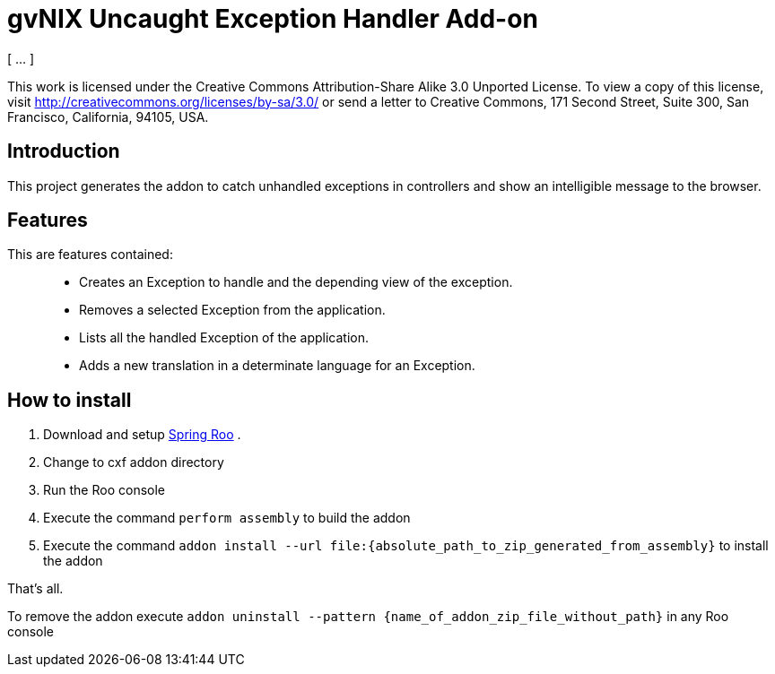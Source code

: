 gvNIX Uncaught Exception Handler Add-on
=======================================
:author: [ … ]
:date: $Date$

This work is licensed under the Creative Commons Attribution-Share Alike
3.0 Unported License. To view a copy of this license, visit
http://creativecommons.org/licenses/by-sa/3.0/ or send a letter to
Creative Commons, 171 Second Street, Suite 300, San Francisco,
California, 94105, USA.

[[introduction]]
Introduction
------------

This project generates the addon to catch unhandled exceptions in
controllers and show an intelligible message to the browser.

[[features]]
Features
--------

This are features contained:

_________________________________________________________________________
* Creates an Exception to handle and the depending view of the
exception.
* Removes a selected Exception from the application.
* Lists all the handled Exception of the application.
* Adds a new translation in a determinate language for an Exception.
_________________________________________________________________________

[[how-to-install]]
How to install
--------------

1.  Download and setup
http://www.springsource.com/download/community?project=Spring%20Roo[Spring
Roo] .
2.  Change to cxf addon directory
3.  Run the Roo console
4.  Execute the command `perform assembly` to build the addon
5.  Execute the command
`addon install --url file:{absolute_path_to_zip_generated_from_assembly}`
to install the addon

That’s all.

To remove the addon execute
`addon uninstall --pattern {name_of_addon_zip_file_without_path}` in any
Roo console
